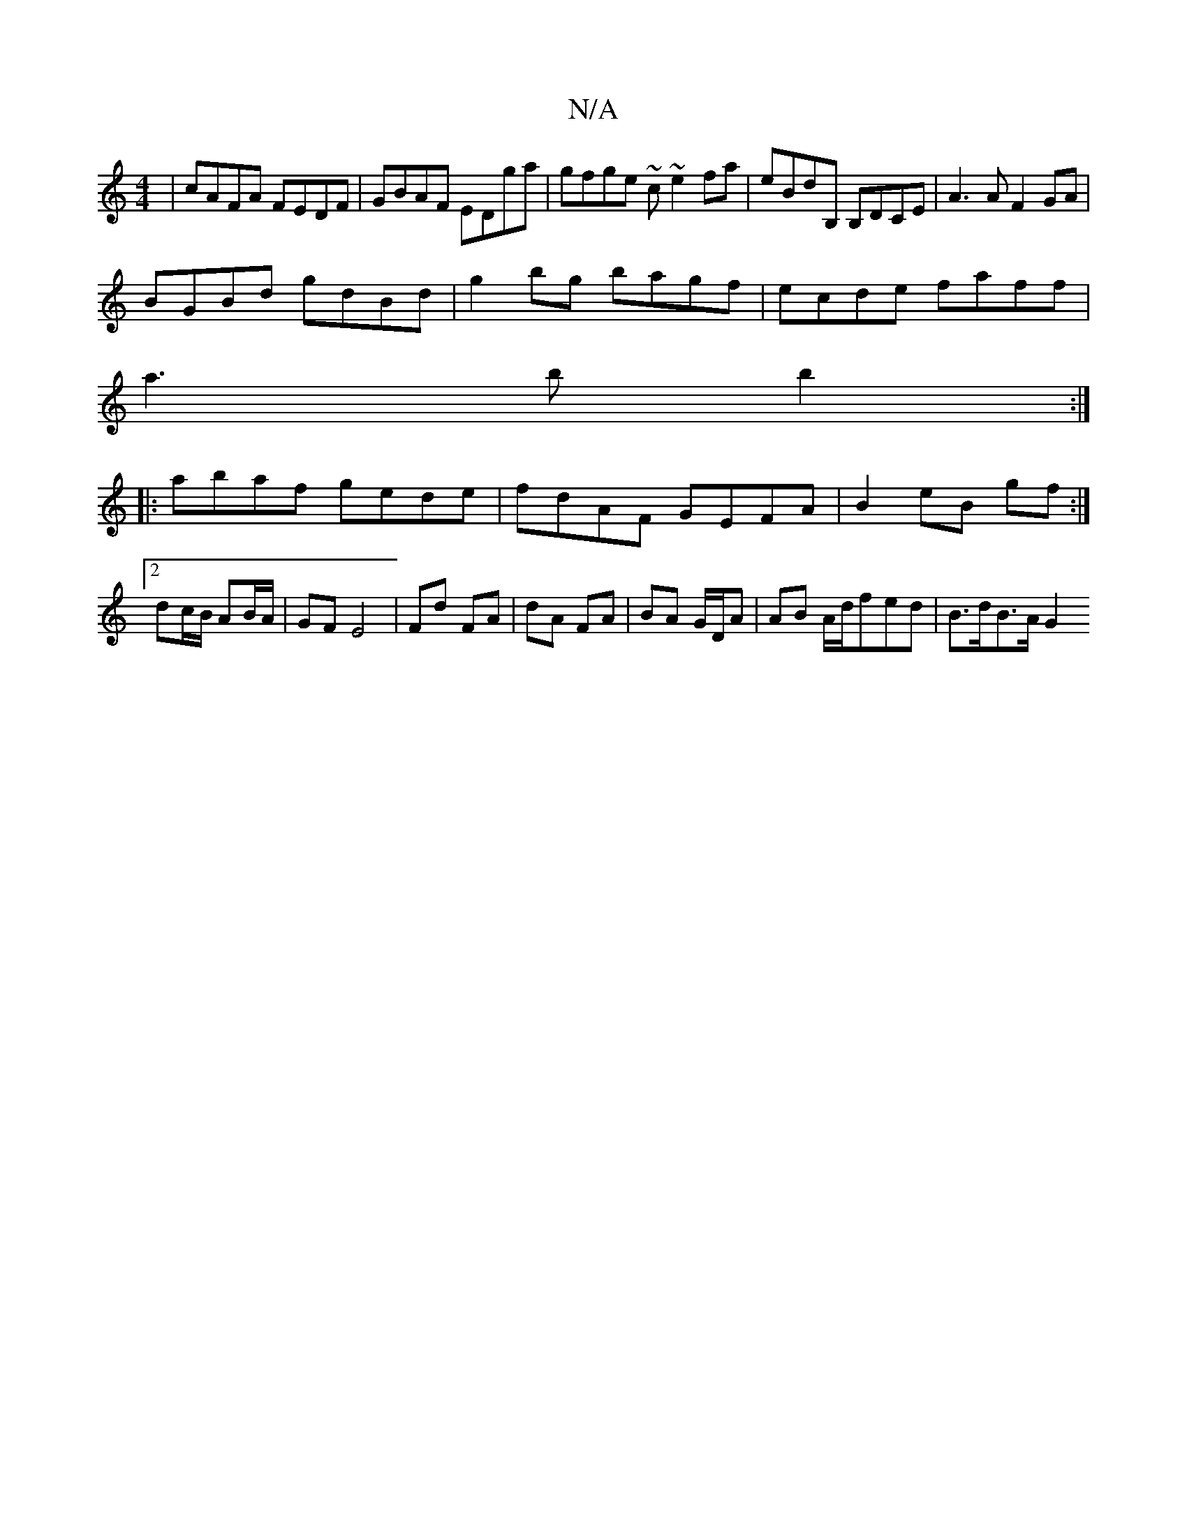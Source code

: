 X:1
T:N/A
M:4/4
R:N/A
K:Cmajor
|cAFA FEDF|GBAF EDga|gfge ~c~e2fa|eBdB, B,DCE|A3 A F2 GA|
BGBd gdBd|g2bg bagf|ecde faff|
a3b b2:|
|:abaf gede|fdAF GEFA|B2eB gf:|2 dc/B/ AB/A/ | GF E4 | Fd FA | dA FA | BA G/D/A | AB A/d/fed|B>dB>A G2